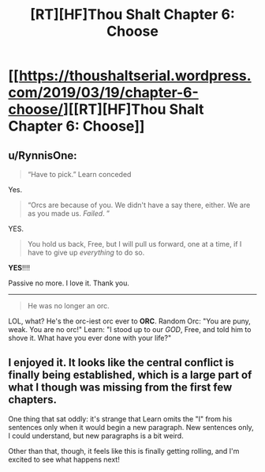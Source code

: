#+TITLE: [RT][HF]Thou Shalt Chapter 6: Choose

* [[https://thoushaltserial.wordpress.com/2019/03/19/chapter-6-choose/][[RT][HF]Thou Shalt Chapter 6: Choose]]
:PROPERTIES:
:Author: AHatfulOfBomb
:Score: 16
:DateUnix: 1553004753.0
:DateShort: 2019-Mar-19
:END:

** u/RynnisOne:
#+begin_quote
  “Have to pick.” Learn conceded
#+end_quote

Yes.

#+begin_quote
  “Orcs are because of you. We didn't have a say there, either. We are as you made us. /Failed/. ”
#+end_quote

YES.

#+begin_quote
  You hold us back, Free, but I will pull us forward, one at a time, if I have to give up /everything/ to do so.
#+end_quote

*YES*!!!!

Passive no more. I love it. Thank you.

--------------

#+begin_quote
  He was no longer an orc.
#+end_quote

LOL, what? He's the orc-iest orc ever to *ORC*. Random Orc: "You are puny, weak. You are no orc!" Learn: "I stood up to our /GOD/, Free, and told him to shove it. What have you ever done with your life?"
:PROPERTIES:
:Author: RynnisOne
:Score: 8
:DateUnix: 1553042275.0
:DateShort: 2019-Mar-20
:END:


** I enjoyed it. It looks like the central conflict is finally being established, which is a large part of what I though was missing from the first few chapters.

One thing that sat oddly: it's strange that Learn omits the "I" from his sentences only when it would begin a new paragraph. New sentences only, I could understand, but new paragraphs is a bit weird.

Other than that, though, it feels like this is finally getting rolling, and I'm excited to see what happens next!
:PROPERTIES:
:Author: Nimelennar
:Score: 3
:DateUnix: 1553094281.0
:DateShort: 2019-Mar-20
:END:
